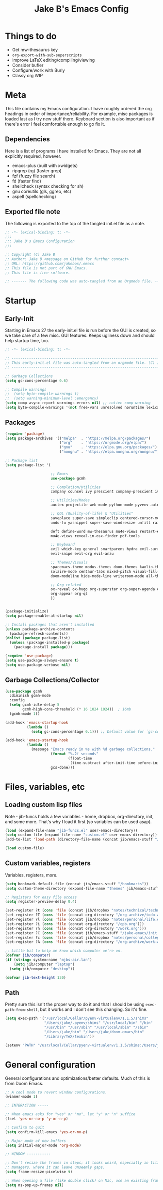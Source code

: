 #+TITLE: Jake B's Emacs Config
:PROPERTIES:
#+AUTHOR: Jake B
#+STARTUP: folded
#+PROPERTY: header-args:emacs-lisp :results silent
#+HTML_HEAD: <link rel="stylesheet" href="https://sandyuraz.com/styles/org.min.css">
#+SEQ_TODO: TODO(t) | DISABLED(d)
:END:


* Things to do
+ Get mw-thesaurus key
+ ~org-export-with-sub-superscripts~
+ Improve LaTeX editing/compiling/viewing
+ Consider bufler
+ Configure/work with Burly
+ Classy org WIP
  
* Meta
This file contains my Emacs configuration. I have roughly ordered the org headings in order of importance/reliability. For example, misc packages is loaded last as I try new stuff there. Keyboard section is also important as if there's error I feel comfortable enough to go fix it.

** Dependencies
Here is a list of programs I have installed for Emacs. They are not all explicitly required, however.

+ emacs-plus (built with xwidgets)
+ ripgrep (rg) (faster grep)
+ fzf (fuzzy file search)
+ fd (faster find)
+ shellcheck (syntax checking for sh)
+ gnu coreutils (gls, ggrep, etc)
+ aspell (spellchecking)

** Exported file note
The following is exported to the top of the tangled init.el file as a note.
#+BEGIN_SRC emacs-lisp :tangle yes
  ;; -*- lexical-binding: t; -*-
  ;;; 
  ;;; Jake B's Emacs Configuration
  ;;;

  ;; Copyright (C) Jake B
  ;; Author: Jake B <message on GitHub for further contact>
  ;; URL: https://github.com/jakebox/.emacs
  ;; This file is not part of GNU Emacs.
  ;; This file is free software.

  ;; ------- The following code was auto-tangled from an Orgmode file. ------- ;;

#+END_SRC

* Startup
** Early-Init
Starting in Emacs 27 the early-init.el file is run before the GUI is created, so we take care of a few misc. GUI features. Keeps ugliness down and should help startup time, too.
#+BEGIN_SRC emacs-lisp :tangle ./early-init.el
  ;; -*- lexical-binding: t; -*-

  ;; -------------------------------------------------------------------------------- ;;
  ;; This early-init.el file was auto-tangled from an orgmode file. (C) Jake B        ;;
  ;; -------------------------------------------------------------------------------- ;;

  ;; Garbage Collections
  (setq gc-cons-percentage 0.6)

  ;; Compile warnings
  ;;  (setq byte-compile-warnings t)
  ;;  (setq warning-minimum-level :emergency)
  (setq comp-async-report-warnings-errors nil) ;; native-comp warning
  (setq byte-compile-warnings '(not free-vars unresolved noruntime lexical make-local))

#+END_SRC
** Packages
#+BEGIN_SRC emacs-lisp :tangle yes
  (require 'package)
  (setq package-archives '(("melpa"  . "https://melpa.org/packages/")
                           ("org"    . "https://orgmode.org/elpa/")
                           ("gnu"    . "https://elpa.gnu.org/packages/")
                           ("nongnu" . "https://elpa.nongnu.org/nongnu/")))

  ;; Package list
  (setq package-list '(

                       ;; Emacs
                       use-package gcmh

                       ;; Completion/Utilities
                       company counsel ivy prescient company-prescient ivy-prescient

                       ;; Utilities/Modes
                       auctex projectile web-mode python-mode pyvenv auto-virtualenv

                       ;; QOL (Quality-of-life) & "Utilities"
                       saveplace super-save simpleclip centered-cursor-mode
                       undo-fu yasnippet super-save windresize unfill rainbow-mode popper

                       deft define-word mw-thesaurus mu4e-views restart-emacs unfill
                       mu4e-views reveal-in-osx-finder pdf-tools

                       ;; Keyboard
                       evil which-key general smartparens hydra evil-surround
                       evil-snipe evil-org evil-anzu

                       ;; Themes/Visuals
                       spacemacs-theme modus-themes doom-themes kaolin-themes dashboard
                       solaire-mode centaur-tabs mixed-pitch visual-fill-column diminish
                       doom-modeline hide-mode-line writeroom-mode all-the-icons all-the-icons-ivy-rich

                       ;; Org-related
                       ox-reveal ox-hugo org-superstar org-super-agenda org-gcal toc-org org-ql
                       org-appear org-ql
                       ))


  (package-initialize)
  (setq package-enable-at-startup nil)

  ;; Install packages that aren't installed
  (unless package-archive-contents
    (package-refresh-contents))
  (dolist (package package-list)
    (unless (package-installed-p package)
      (package-install package)))

  (require 'use-package)
  (setq use-package-always-ensure t)
  (setq use-package-verbose nil)

#+END_SRC
** Garbage Collections/Collector
#+BEGIN_SRC emacs-lisp :tangle yes
  (use-package gcmh
    :diminish gcmh-mode
    :config
    (setq gcmh-idle-delay 5
          gcmh-high-cons-threshold (* 16 1024 1024))  ; 16mb
    (gcmh-mode 1))

  (add-hook 'emacs-startup-hook
            (lambda ()
              (setq gc-cons-percentage 0.1))) ;; Default value for `gc-cons-percentage'

  (add-hook 'emacs-startup-hook
            (lambda ()
              (message "Emacs ready in %s with %d garbage collections."
                       (format "%.2f seconds"
                               (float-time
                                (time-subtract after-init-time before-init-time)))
                       gcs-done)))
          #+END_SRC

* Files, variables, etc
** Loading custom lisp files
Note - jib-funcs holds a few variables - home, dropbox, org-directory, init, and some more. That's why I load it first (so variables can be used asap).
#+BEGIN_SRC emacs-lisp :tangle yes
  (load (expand-file-name "jib-funcs.el" user-emacs-directory))
  (setq custom-file (expand-file-name "custom.el" user-emacs-directory))
  (add-to-list 'load-path (directory-file-name (concat jib/emacs-stuff "/lisp")))

  (load custom-file)
#+END_SRC
** Custom variables, registers
Variables, registers, more.
#+BEGIN_SRC emacs-lisp :tangle yes
  (setq bookmark-default-file (concat jib/emacs-stuff "/bookmarks"))
  (setq custom-theme-directory (expand-file-name "themes" jib/emacs-stuff))

  ;; Registers for easy file access
  (setq register-preview-delay 0.4)

  (set-register ?t (cons 'file (concat jib/dropbox "notes/technical/technical_notes.org")))
  (set-register ?T (cons 'file (concat org-directory "/org-archive/todo-archive.org_archive")))
  (set-register ?l (cons 'file (concat jib/dropbox "notes/personal/life.org")))
  (set-register ?i (cons 'file (concat org-directory "/cpb.org")))
  (set-register ?h (cons 'file (concat org-directory "/work.org")))
  (set-register ?C (cons 'file (concat jib/emacs-stuff "/jake-emacs/init.org")))
  (set-register ?c (cons 'file (concat jib/dropbox "notes/personal/college/college.org")))
  (set-register ?A (cons 'file (concat org-directory "/org-archive/work-archive.org_archive")))

  ;; Little bit to help me know which computer we're on.
  (defvar jib/computer)
  (if (string= system-name "mjbs-air.lan")
      (setq jib/computer "laptop")
    (setq jib/computer "desktop"))

  (defvar jib-text-height 130)
#+END_SRC
** Path
Pretty sure this isn't the proper way to do it and that I should be using ~exec-path-from-shell~, but it works and I don't see this changing. So it's fine.
#+BEGIN_SRC emacs-lisp :tangle yes
  (setq exec-path '("/usr/local/Cellar/pyenv-virtualenv/1.1.5/shims"
                    "/Users/jake/.pyenv/shims" "/usr/local/bin" "/bin"
                    "/usr/bin" "/usr/sbin" "/usr/local/sbin" "/sbin"
                    "/Users/jake/bin" "/Users/jake/doom-emacs/bin"
                    "/Library/TeX/texbin"))

  (setenv "PATH" "/usr/local/Cellar/pyenv-virtualenv/1.1.5/shims:/Users/jake/.pyenv/shims:/usr/local/bin:/bin:/usr/bin:/usr/sbin:/usr/local/sbin:/sbin:/Users/jake/bin:/Users/jake/doom-emacs/bin:/Library/TeX/texbin")
#+END_SRC

* General configuration
General configurations and optimizations/better defaults. Much of this is from Doom Emacs.
#+BEGIN_SRC emacs-lisp :tangle yes
  ;; A cool mode to revert window configurations.
  (winner-mode 1)

  ;; INTERACTION -----

  ;; When emacs asks for "yes" or "no", let "y" or "n" suffice
  (fset 'yes-or-no-p 'y-or-n-p)

  ;; Confirm to quit
  (setq confirm-kill-emacs 'yes-or-no-p)

  ;; Major mode of new buffers
  (setq initial-major-mode 'org-mode)

  ;; WINDOW -----------

  ;; Don't resize the frames in steps; it looks weird, especially in tiling window
  ;; managers, where it can leave unseemly gaps.
  (setq frame-resize-pixelwise t)

  ;; When opening a file (like double click) on Mac, use an existing frame
  (setq ns-pop-up-frames nil)

  ;; But do not resize windows pixelwise, this can cause crashes in some cases
  ;; where we resize windows too quickly.
  (setq window-resize-pixelwise nil)

  ;; LINES -----------
  (setq-default truncate-lines t)

  (setq-default tab-width 4)

  (setq-default fill-column 80)

  (use-package paren
    ;; highlight matching delimiters
    :ensure nil
    :config
    (setq show-paren-delay 0.1
          show-paren-highlight-openparen t
          show-paren-when-point-inside-paren t
          show-paren-when-point-in-periphery t)
    (show-paren-mode 1))


  (setq sentence-end-double-space nil) ;; Sentences end with one space

  ;; SCROLLING ---------
  ;; (setq mouse-wheel-scroll-amount '(1 ((shift) . 5) ((control) . nil)))
  (setq scroll-conservatively 101)


  (setq
   ;; If the frame contains multiple windows, scroll the one under the cursor
   ;; instead of the one that currently has keyboard focus.
   mouse-wheel-follow-mouse 't
   ;; Completely disable mouse wheel acceleration to avoid speeding away.
   mouse-wheel-progressive-speed nil
   ;; The most important setting of all! Make each scroll-event move 2 lines at
   ;; a time (instead of 5 at default). Simply hold down shift to move twice as
   ;; fast, or hold down control to move 3x as fast. Perfect for trackpads.
   mouse-wheel-scroll-amount '(2 ((shift) . 4) ((control) . 6)))

  ;; sane trackpad/mouse scroll settings (doom)
  (setq mac-redisplay-dont-reset-vscroll t
        mac-mouse-wheel-smooth-scroll nil)

  (setq visible-bell t)

  (setq line-move-visual t) ;; C-p, C-n, etc uses visual lines

  ;; Blank scratch buffer
  (setq initial-scratch-message "")

  ;; Uses system trash rather than deleting forever
  (setq trash-directory (concat jib/home ".Trash"))
  (setq delete-by-moving-to-trash t)

  ;; Try really hard to keep the cursor from getting stuck in the read-only prompt
  ;; portion of the minibuffer.
  (setq minibuffer-prompt-properties '(read-only t intangible t cursor-intangible t face minibuffer-prompt))
  (add-hook 'minibuffer-setup-hook #'cursor-intangible-mode)

  ;; Explicitly define a width to reduce the cost of on-the-fly computation
  (setq-default display-line-numbers-width 3)

  ;; When opening a symlink that links to a file in a git repo, edit the file in the
  ;; git repo so we can use the Emacs vc features (like Diff) in the future
  (setq vc-follow-symlinks t)

  ;; BACKUPS/LOCKFILES --------
  ;; Don't generate backups or lockfiles.
  (setq create-lockfiles nil
        make-backup-files nil
        ;; But in case the user does enable it, some sensible defaults:
        version-control t     ; number each backup file
        backup-by-copying t   ; instead of renaming current file (clobbers links)
        delete-old-versions t ; clean up after itself
        kept-old-versions 5
        kept-new-versions 5
        backup-directory-alist (list (cons "." (concat user-emacs-directory "backup/"))))

  (use-package recentf
    :ensure nil
    :config
    (setq   recentf-auto-cleanup 'never
            recentf-max-menu-items 0
            recentf-max-saved-items 200))

  (require 'uniquify)
  (setq uniquify-buffer-name-style 'forward)

  ;; ENCODING -------------
  (when (fboundp 'set-charset-priority)
    (set-charset-priority 'unicode))       ; pretty
  (prefer-coding-system 'utf-8)            ; pretty
  (setq locale-coding-system 'utf-8)       ; please

  (setq default-input-method "spanish-postfix") ;; When I need to type in Spanish (switch with C-\)

  (setq browse-url-firefox-program "/Applications/Firefox.app/Contents/MacOS/firefox")
  (setq browse-url-chrome-program "/Applications/Google Chrome.app/Contents/MacOS/Google Chrome")

  (setq blink-cursor-interval 0.6)

  ;; Show current key-sequence in minibuffer ala 'set showcmd' in vim. Any
  ;; (setq echo-keystrokes 0.8)


  ;; MISC OPTIMIZATIONS ----
  ;; Emacs "updates" its ui more often than it needs to, so we slow it down
  ;; slightly from 0.5s:
             ;;; optimizations (froom Doom's core.el). See that file for descriptions.
  (setq idle-update-delay 1.0)

  ;; Disabling bidi (bidirectional editing stuff)
  ;; Disables bi-directional editing (like if I wrote in both Hebrew and English)
  (setq-default bidi-display-reordering 'left-to-right 
                bidi-paragraph-direction 'left-to-right)
  (setq bidi-inhibit-bpa t)  ; emacs 27 only - disables bidirectional parenthesis

  (setq-default cursor-in-non-selected-windows nil)
  (setq highlight-nonselected-windows nil)
  (setq fast-but-imprecise-scrolling t)
  (setq inhibit-compacting-font-caches t)

  (setq save-interprogram-paste-before-kill t
        apropos-do-all t
        mouse-yank-at-point t)
#+END_SRC

* Keyboard
** Mac Configuration/Compatibility
Use `command` as `meta` in macOS. Disable option (aka alt). Keep control ctrl. Right command turns into super (s-), and right control becomes hyper (H-). Finally, make escape quit on the first press (rather than 3, as I think it would be otherwise).
#+BEGIN_SRC emacs-lisp :tangle yes
  (setq mac-command-modifier 'meta
        mac-option-modifier nil
        mac-control-modifier 'control
        mac-right-command-modifier 'super
        mac-right-control-modifier 'hyper)

  (global-set-key (kbd "<escape>") 'keyboard-escape-quit)
#+END_SRC

** Which-key
#+BEGIN_SRC emacs-lisp :tangle yes
  (use-package which-key
    :diminish which-key-mode
    :init
    (which-key-mode)
    (which-key-setup-minibuffer)
    :config
    (setq which-key-idle-delay 0.3))
  #+END_SRC
  
** Evil
#+BEGIN_SRC emacs-lisp :tangle yes
  (use-package evil
    :init
    (setq evil-want-keybinding t)
    (setq evil-want-fine-undo t)
    (setq evil-want-keybinding nil)
    :config

    (evil-set-initial-state 'dashboard-mode 'motion)
    (evil-set-initial-state 'debugger-mode 'motion)
    (evil-set-initial-state 'pdf-view-mode 'motion)

    ;; ----- Keybindings
    (define-key evil-motion-state-map "/" 'swiper)
    (define-key evil-window-map "\C-w" 'evil-delete-buffer) ;; Maps C-w C-w to delete-buffer (The first C-w puts you into evil-window-map)
    (define-key evil-motion-state-map "\C-b" 'evil-scroll-up) ;; Makes C-b how C-u is

    ;; ----- Setting cursor colors
    (setq evil-emacs-state-cursor    '("#649bce" box))
    (setq evil-normal-state-cursor   '("#ebcb8b" box))
    (setq evil-operator-state-cursor '("#ebcb8b" hollow))
    (setq evil-visual-state-cursor   '("#677691" box))
    (setq evil-insert-state-cursor   '("#eb998b" (bar . 2)))
    (setq evil-replace-state-cursor  '("#eb998b" hbar))
    (setq evil-motion-state-cursor   '("#ad8beb" box))

    (evil-mode 1))

  (use-package evil-collection
    :after evil
    :ensure t
    :config
    (evil-collection-init))

  (use-package evil-surround
    :defer 2
    :config
    (global-evil-surround-mode 1))
#+END_SRC

*** evil-snipe
#+BEGIN_SRC emacs-lisp :tangle yes
  (use-package evil-snipe
    :diminish evil-snipe-mode
    :diminish evil-snipe-local-mode
    :after evil
    :config
    (evil-snipe-mode +1))
  #+END_SRC

** General.el (main keybindings set here)
[[https://github.com/noctuid/general.el][General.el]]

#+BEGIN_SRC emacs-lisp :tangle yes
  (use-package general
    :config
#+END_SRC
General.el setup continues into following blocks.

Usage of general-define-key is explained  [[https://github.com/noctuid/general.el#override-keymaps-and-buffer-local-keybindings][here]]. Boils down to -- use
it along with :keymaps 'override when you need to override other stuff
(?)
*** SPC Leader Key
**** Preamble
#+BEGIN_SRC emacs-lisp :tangle yes
  (general-define-key
   :states '(normal motion visual)
   :keymaps 'override
   :prefix "SPC"

   ;; Top level functions
   "/" '(counsel-rg :which-key "ripgrep")
   ";" '(spacemacs/deft :which-key "deft")
   ":" '(projectile-find-file :which-key "p-find file")
   "." '(counsel-find-file :which-key "find file")
   "," '(counsel-recentf :which-key "recent files")
   "TAB" '(switch-to-prev-buffer :which-key "previous buffer")
   "SPC" '(counsel-M-x :which-key "M-x")
   "q" '(save-buffers-kill-terminal :which-key "quit emacs")
   "r" '(jump-to-register :which-key "registers")
#+END_SRC
**** Application
#+BEGIN_SRC emacs-lisp :tangle yes
  ;; "Applications"
  "a" '(nil :which-key "applications")
  "ao" '(org-agenda :which-key "org-agenda")
  "am" '(mu4e :which-key "mu4e")
  "aC" '(calc :which-key "calc")
  "ac" '(org-capture :which-key "org-capture")

  "ab" '(nil :which-key "browse url")
  "abf" '(browse-url-firefox :which-key "firefox")
  "abc" '(browse-url-chrome :which-key "chrome")
  "abx" '(xwidget-webkit-browse-url :which-key "xwidget")
#+END_SRC
**** Buffers
#+BEGIN_SRC emacs-lisp :tangle yes
  ;; Buffers
  "b" '(nil :which-key "buffer")
  "bb" '(counsel-switch-buffer :which-key "switch buffers")
  "bd" '(evil-delete-buffer :which-key "delete buffer")
  "bs" '(jib/switch-to-scratch-buffer :which-key "scratch buffer")
  "bm" '(jib/kill-other-buffers :which-key "kill other buffers")
  "bi" '(clone-indirect-buffer  :which-key "indirect buffer")
  "br" '(revert-buffer :which-key "revert buffer")
#+END_SRC
**** Files
#+BEGIN_SRC emacs-lisp :tangle yes
  ;; Files
  "f" '(nil :which-key "files")
  "fb" '(counsel-bookmark :which-key "bookmarks")
  "ff" '(counsel-find-file :which-key "find file")
  "fn" '(spacemacs/new-empty-buffer :which-key "new file")
  "fr" '(counsel-recentf :which-key "recent files")
  "fR" '(rename-file :which-key "rename file")
  "fs" '(save-buffer :which-key "save buffer")
  "fS" '(evil-write-all :which-key "save all buffers")
  "fo" '(reveal-in-osx-finder :which-key "reveal in finder")
  "fO" '(jib/open-buffer-file-mac :which-key "open buffer file")

#+END_SRC
**** "Jake"
#+BEGIN_SRC emacs-lisp :tangle yes
  ;; Jake
  "j" '(nil :which-key "jake")
  "jb" '((lambda() (interactive)(find-file (concat jib/dropbox "org/work.org"))) :which-key "work.org")
  "jc" '((lambda() (interactive)(find-file (concat jib/dropbox "org/cpb.org"))) :which-key "cpb.org")

  "jr" '(restart-emacs :which-key "restart emacs")

  "jh" '(nil :which-key "hydras")
  "jht" '(hydra-centaur-tabs/body :which-key "centaur tabs")
  "jht" '(hydra-theme-switcher/body :which-key "themes")

  "jm" '(nil :which-key "macros/custom commands")
  "jml" '(jib/listify :which-key "Listify")
  "jmL" '(jib|SubListify :which-key "SubListify")
  "jmo" '(jib/org-tmp-html-export :which-key "org temp export")

  "jk" '(nil :which-key "agenda/ql")
  "jkq" '((lambda () (interactive) (org-ql-view "Jake QL Todo")) :which-key "jake ql")
#+END_SRC
**** Help/Emacs
#+BEGIN_SRC emacs-lisp :tangle yes
  ;; Help/emacs
  "h" '(nil :which-key "help/emacs")

  "hv" '(counsel-describe-variable :which-key "des. variable")
  "hb" '(counsel-descbinds :which-key "des. bindings")
  "hM" '(describe-mode :which-key "des. mode")
  "hf" '(counsel-describe-function :which-key "des. func")
  "hF" '(counsel-describe-face :which-key "des. face")
  "hk" '(describe-key :which-key "des. key")

  "hed" '(jib/edit-init :which-key "edit dotfile")

  "hm" '(nil :which-key "switch mode")
  "hme" '(emacs-lisp-mode :which-key "elisp mode")
  "hmo" '(org-mode :which-key "org mode")
  "hmt" '(text-mode :which-key "text mode")
#+END_SRC
**** Text
#+BEGIN_SRC emacs-lisp :tangle yes
  ;; Help/emacs
  "x" '(nil :which-key "text")
  "xC" '(jib/copy-whole-buffer-to-clipboard :which-key "copy whole buffer to clipboard")
  "xr" '(anzu-query-replace :which-key "find and replace")
  "xs" '(yas-insert-snippet :which-key "insert yasnippet")
#+END_SRC
**** Toggles/Visuals
#+BEGIN_SRC emacs-lisp :tangle yes
  ;; Toggles
  "t" '(nil :which-key "toggles")
  "tT" '(toggle-truncate-lines :which-key "truncate lines")
  "tv" '(visual-line-mode :which-key "visual line mode")
  "tn" '(display-line-numbers-mode :which-key "display line numbers")
  "ta" '(mixed-pitch-mode :which-key "variable pitch mode")
  "tc" '(visual-fill-column-mode :which-key "visual fill column mode")
  "tt" '(counsel-load-theme :which-key "load theme")
  "tw" '(writeroom-mode :which-key "writeroom-mode")
  "tR" '(read-only-mode :which-key "read only mode")
  "tI" '(toggle-input-method :which-key "toggle input method")
  "tr" '(display-fill-column-indicator-mode :which-key "fill column indicator")
  "tm" '(hide-mode-line-mode :which-key "hide modeline mode")
#+END_SRC
**** Windows
#+BEGIN_SRC emacs-lisp :tangle yes
  ;; Windows
  "w" '(nil :which-key "window")
  "wm" '(jib/toggle-maximize-buffer :which-key "maximize buffer")
  "wN" '(make-frame :which-key "make frame")
  "wd" '(evil-window-delete :which-key "delete window")
  "w-" '(jib/split-window-vertically-and-switch :which-key "split below")
  "w/" '(jib/split-window-horizontally-and-switch :which-key "split right")
  "wr" '(windresize :which-key "resize window")
  "wl" '(evil-window-right :which-key "evil-window-right")
  "wh" '(evil-window-left :which-key "evil-window-left")
  "wj" '(evil-window-down :which-key "evil-window-down")
  "wk" '(evil-window-up :which-key "evil-window-up")
  "wz" '(text-scale-adjust :which-key "text zoom")
  )
#+END_SRC
*** Mode-specific bindings (comma leader bindings)
**** Emacs-Lisp Mode ~,~ Bindings
Sets up my comma leader key for elisp mode. Has functions like
evaluating areas and checking parenthesis.
#+BEGIN_SRC emacs-lisp :tangle yes
  (general-def
    :prefix ","
    :states 'motion
    :keymaps 'emacs-lisp-mode-map
    "" nil
    "e" '(nil :which-key "eval")
    "es" '(eval-last-sexp :which-key "eval-sexp")
    "er" '(eval-region :which-key "eval-region")
    "eb" '(eval-buffer :which-key "eval-buffer")

    "c" '(check-parens :which-key "check parens")
    "I" '(indent-region :which-key "indent-region")
    )
#+END_SRC
**** Org Mode Bindings
Functions that can be run in normal mode in Org Mode.
#+BEGIN_SRC emacs-lisp :tangle yes
  (general-def
    :states 'normal
    :keymaps 'org-mode-map
    "t" 'org-todo
    "<return>" 'org-open-at-point-global
    "K" 'org-shiftup
    "J" 'org-shiftdown
    )

  (general-def
    :states '(normal insert)
    :keymaps 'org-mode-map
    "C-c h" 'org-html-export-to-html
    "M-[" 'org-metaleft
    "M-]" 'org-metaright
    )

  ;; Org-src - when editing an org source block
  (general-def
    :prefix ","
    :states 'normal
    :keymaps 'org-src-mode-map
    "b" '(nil :which-key "org src")
    "bc" 'org-edit-src-abort
    "bb" 'org-edit-src-exit
    )
#+END_SRC
***** Org Mode ~,~ Bindings
Org mode comma leader key setup. My most-used functions live here with
just a single keypress (after the ~,~).
#+BEGIN_SRC emacs-lisp :tangle yes
  (general-define-key
   :prefix ","
   :states 'motion
   :keymaps '(org-mode-map org-agenda-mode-map) ;; Available in org mode, org agenda
   "" nil
   "A" '(org-archive-subtree-default :which-key "org-archive")
   "a" '(org-agenda :which-key "org agenda")
   "6" '(org-sort :which-key "sort")
   "c" '(org-capture :which-key "org-capture")
   "s" '(org-schedule :which-key "schedule")
   "d" '(org-deadline :which-key "deadline")
   "g" '(counsel-org-goto :which-key "goto heading")
   "t" '(counsel-org-tag :which-key "set tags")
   "p" '(org-set-property :which-key "set property")
   "e" '(org-export-dispatch :which-key "export org")
   "B" '(org-toggle-narrow-to-subtree :which-key "toggle narrow to subtree")
   "H" '(org-html-convert-region-to-html :which-key "convert region to html")

   ;; org-babel
   "b" '(nil :which-key "babel")
   "bt" '(org-babel-tangle :which-key "org-babel-tangle")
   "bb" '(org-edit-special :which-key "org-edit-special")
   "bc" '(org-edit-src-abort :which-key "org-edit-src-abort")

   "x" '(nil :which-key "text")
   "xb" (spacemacs|org-emphasize jib/org-bold ?*)
   "xb" (spacemacs|org-emphasize jib/org-bold ?*)
   "xc" (spacemacs|org-emphasize jib/org-code ?~)
   "xi" (spacemacs|org-emphasize jib/org-italic ?/)
   "xs" (spacemacs|org-emphasize jib/org-strike-through ?+)
   "xu" (spacemacs|org-emphasize jib/org-underline ?_)
   "xv" (spacemacs|org-emphasize jib/org-verbose ?~) ;; I realized that ~~ is the same and better than == (Github won't do ==)

   ;; insert
   "i" '(nil :which-key "insert")

   "it" '(nil :which-key "tables")
   "itt" '(org-table-create :which-key "create table")
   "itl" '(org-table-insert-hline :which-key "table hline")

   "il" '(org-insert-link :which-key "link")

   ;; clocking
   "c" '(nil :which-key "clocking")
   "ci" '(org-clock-in :which-key "clock in")
   "co" '(org-clock-out :which-key "clock out")
   "cj" '(org-clock-goto :which-key "jump to clock")
   )

#+END_SRC
*** Other Keybindings
Below are general keybindings for the various Evil modes.
#+BEGIN_SRC emacs-lisp :tangle yes
   ;; All-mode keymaps
   (general-def
  :keymaps 'override

     ;; Emacs --------
     "M-x" 'counsel-M-x
     "ß" 'evil-window-next ;; option-s
     "Í" 'other-frame ;; option-shift-s
     "C-S-B" 'counsel-switch-buffer

     ;; Remapping normal help features to use Counsel version
     "C-h v" 'counsel-describe-variable
     "C-h o" 'counsel-describe-symbol
     "C-h f" 'counsel-describe-function
     "C-h F" 'counsel-describe-face


     ;; Editing ------
     "M-v" 'simpleclip-paste
     "M-V" 'evil-paste-after ;; shift-paste uses the internal clipboard
     "M-c" 'simpleclip-copy
     "M-u" 'capitalize-dwim ;; Default is upcase-dwim
     "M-U" 'upcase-dwim ;; M-S-u (switch upcase and capitalize)
     "C-c u" 'jib/split-and-close-sentence

     ;; Utility ------
     "C-c c" 'org-capture
     "C-c a" 'org-agenda
     "C-s" 'counsel-grep-or-swiper ;; Large files will use grep (faster)
     "C-<tab>" 'centaur-tabs-forward-tab
     "<C-S-tab>" 'centaur-tabs-backward-tab ;; Not sure why it all needs to be in <> but that's the only way this works
     "s-\"" 'ispell-word ;; that's super-shift-'
     "M-+" 'jib/calc-speaking-time


     ;; super-number functions
     "s-1" 'mw-thesaurus-lookup-dwim
     "s-2" 'ispell-buffer
     "s-3" 'revert-buffer
     )

   ;; Non-insert mode keymaps
   (general-def
     :states '(normal visual motion)
     "gc" 'comment-dwim
     "j" 'evil-next-visual-line ;; I prefer visual line navigation
     "k" 'evil-previous-visual-line ;; ""
     "|" '(lambda () (interactive) (org-agenda nil "n")) ;; Opens my n custom org-super-agenda view
     "C-|" '(lambda () (interactive) (org-agenda nil "m")) ;; Opens my m custom org-super-agenda view
     )

   ;; Insert keymaps
   ;; Many of these are emulating standard Emacs bindings in Evil insert mode, such as C-a, or C-e.
   (general-def
     :states '(insert)
     "C-a" 'evil-beginning-of-visual-line
     "C-e" 'evil-end-of-visual-line
     "C-S-a" 'evil-beginning-of-line
     "C-S-e" 'evil-end-of-line
     "C-n" 'evil-next-visual-line
     "C-p" 'evil-previous-visual-line
     )
#+END_SRC

**** Bindings for Applications/Utilities
And here are more application/more specific keybindings, like stuff only in Ivy buffers, or only in Deft, etce
#+BEGIN_SRC emacs-lisp :tangle yes
  ;; Xwidget ------
  (general-define-key :states 'normal :keymaps 'xwidget-webkit-mode-map 
                      "j" 'xwidget-webkit-scroll-up-line
                      "k" 'xwidget-webkit-scroll-down-line
                      "gg" 'xwidget-webkit-scroll-top
                      "G" 'xwidget-webkit-scroll-bottom)

  ;; 'q' kills help buffers rather than just closing the window
  (general-define-key :keymaps '(help-mode-map calendar-mode-map) "q" 'kill-this-buffer)

  ) ;; end general.el use-package
#+END_SRC

** Hydra
Allows those cool 'transient' states -- press a key as many times as
you want to run a function without doing anything else.
#+BEGIN_SRC emacs-lisp :tangle yes
  (use-package hydra
    :defer t
    :config
    )

  (defhydra hydra-centaur-tabs (:timeout 4)
    "centaur tabs config"
    ("p" centaur-tabs-group-by-projectile-project "projectile")
    ("b" centaur-tabs-group-buffer-groups "buffer"))

  ;; This Hydra lets me swich between variable pitch fonts. It turns off mixed-pitch 
  ;; WIP
  (defhydra hydra-variable-fonts (:pre (mixed-pitch-mode 0)
                                       :post (mixed-pitch-mode 1))
    ("t" (set-face-attribute 'variable-pitch nil :family "Times New Roman" :height 160) "times new roman")
    ("g" (set-face-attribute 'variable-pitch nil :font "EB Garamond-17") "garamond")
    ("j" (set-face-attribute 'variable-pitch nil :font "Junicode-17") "junicode")
    )

  (defun jib/load-theme (theme)
    "Enhance `load-theme' by first disabling enabled themes."
    (mapc #'disable-theme custom-enabled-themes)
    (load-theme theme t))

  (defhydra hydra-theme-switcher (:color red)
    "Switch theme:"
    ("1" (jib/load-theme 'doom-one) "doom-one")
    ("2" (jib/load-theme 'doom-one-light) "doom-one-light")
    ("3" (jib/load-theme 'jake-doom-plain) "jake-doom-plain")
    ("q" (jib/load-theme 'jake-doom-plain-dark) "jake-doom-plain-dark")
    ("w" (jib/load-theme 'doom-old-hope) "doom-old-hope")
    ("e" (jib/load-theme 'doom-molokai) "doom-molokai")
    ("r" (jib/load-theme 'doom-peacock) "doom-peacock")
    ("a" (jib/load-theme 'nano) "nano")
    ("s" (jib/load-theme 'doom-snazzy) "doom-snazzy")
    ("d" (jib/load-theme 'modus-vivendi) "modus-vivendi")
    ("f" (jib/load-theme 'modus-operandi) "modus-operandi")
    ("z" (jib/load-theme 'doom-miramare) "doom-miramare")
    ("x" (jib/load-theme 'doom-flatwhite) "doom-flatwhite")
    ("c" (jib/load-theme 'kaolin-galaxy) "kaolin-galaxy")
    )
#+END_SRC

* Interaction, Editing, Files
** Completion - Ivy, Counsel, Prescient, Company
*** Company
Company provides autosuggestion/completion in buffers (writing code, pathing to files, etc). 
#+BEGIN_SRC emacs-lisp :tangle yes
  (use-package company
    :diminish company-mode
    :general
    (general-define-key :keymaps 'company-active-map
                        "C-j" 'company-select-next
                        "C-k" 'company-select-previous)
    :init
    ;; These configurations come from Doom Emacs:
    (add-hook 'after-init-hook 'global-company-mode)
    (setq company-minimum-prefix-length 2
          company-tooltip-limit 14
          company-tooltip-align-annotations t
          company-require-match 'never
          company-global-modes '(not erc-mode message-mode help-mode gud-mode)
          company-frontends
          '(company-pseudo-tooltip-frontend  ; always show candidates in overlay tooltip
            company-echo-metadata-frontend)  ; show selected candidate docs in echo area
          company-backends '(company-capf company-files company-keywords)
          company-auto-complete nil
          company-auto-complete-chars nil
          company-dabbrev-other-buffers nil
          company-dabbrev-ignore-case nil
          company-dabbrev-downcase nil)

    :config
    (setq company-idle-delay 0.35)
    :custom-face
    (company-tooltip ((t (:family "Roboto Mono")))))


  ;; (use-package company-box
  ;;   :hook (company-mode . company-box-mode)
  ;;   :init
  ;;   (setq company-box-icons-alist 'company-box-icons-all-the-icons)
  ;;   (setq company-box-icons-elisp
  ;;    '((fa_tag :face font-lock-function-name-face) ;; Function
  ;;      (fa_cog :face font-lock-variable-name-face) ;; Variable
  ;;      (fa_cube :face font-lock-constant-face) ;; Feature
  ;;      (md_color_lens :face font-lock-doc-face))) ;; Face
  ;;   :config
  ;;   (require 'all-the-icons)
  ;;   (setf (alist-get 'min-height company-box-frame-parameters) 6)
  ;;   (setq company-box-icons-alist 'company-box-icons-all-the-icons)
  ;;   )
#+END_SRC
*** Ivy
#+BEGIN_SRC emacs-lisp :tangle yes
  (use-package ivy
    :diminish ivy-mode
    :config
    (setq ivy-extra-directories nil) ;; Hides . and .. directories
    (setq ivy-initial-inputs-alist nil) ;; Removes the ^ in ivy searches
    (setq ivy-height 13)
    (setq ivy-fixed-height-minibuffer t)
    (ivy-mode 1)

    ;; Shows a preview of the face in counsel-describe-face
    (add-to-list 'ivy-format-functions-alist '(counsel-describe-face . counsel--faces-format-function))

    :general
    (general-define-key
     ;; Also put in ivy-switch-buffer-map b/c otherwise switch buffer map overrides and C-k kills buffers
     :keymaps '(ivy-minibuffer-map ivy-switch-buffer-map)
     ;; C-j and C-k to move up/down in Ivy
     "C-k" 'ivy-previous-line
     "C-j" 'ivy-next-line))

  ;; Nice icons in Ivy. Replaces all-the-icons-ivy.
  (use-package all-the-icons-ivy-rich
    :after ivy-rich
    :init (all-the-icons-ivy-rich-mode 1)
    :config
    (setq all-the-icons-ivy-rich-icon-size 1.0))

  (use-package ivy-rich
    :after ivy
    :config
    (setq ivy-rich-path-style 'abbrev)
    (ivy-rich-mode 1))
#+END_SRC
*** Counsel
#+BEGIN_SRC emacs-lisp :tangle yes
  (use-package counsel
    :config
    (setq default-directory jib/home)
    (setq counsel-switch-buffer-preview-virtual-buffers nil) ;; Removes recentfiles/bookmarks from counsel-switch-buffer
    (setq counsel-find-file-ignore-regexp
          (concat
           ;; Hides file names beginning with .
           "\\(?:\\`[#.]\\)"))

    ;; Sorts counsel-recentf in order of time last accessed
    (add-to-list 'ivy-sort-functions-alist
                 '(counsel-recentf . file-newer-than-file-p))

    (add-to-list 'recentf-exclude
                 (expand-file-name "projectile-bookmarks.eld" user-emacs-directory))

    (setq-default counsel--fzf-dir jib/home))
#+END_SRC
*** Prescient
#+BEGIN_SRC emacs-lisp :tangle yes
  (use-package prescient
    :config
    (setq-default history-length 1000)
    (setq-default prescient-history-length 1000) ;; More prescient history
    (prescient-persist-mode +1))

  (use-package ivy-prescient
    :after ivy
    :config
    ;; Use `prescient' for Ivy menus.
    (ivy-prescient-mode +1))

  (use-package company-prescient
    :defer 2
    :after company
    :config
    (company-prescient-mode +1))
#+END_SRC
** Smartparens
Most of this configuration is from Doom Emacs' [[https://github.com/hlissner/doom-emacs/blob/develop/core/core-editor.el][core-editor.el]]. For some reason smartparens is sort of confusing to configure (at least to me!)
#+BEGIN_SRC emacs-lisp :tangle yes
  (use-package smartparens
    :diminish smartparens-mode
    :defer 1
    :config
    ;; Load default smartparens rules for various languages
    (require 'smartparens-config)
    (setq sp-max-prefix-length 25)
    (setq sp-max-pair-length 4)
    (setq sp-highlight-pair-overlay nil
          sp-highlight-wrap-overlay nil
          sp-highlight-wrap-tag-overlay nil)

    (with-eval-after-load 'evil
      (setq sp-show-pair-from-inside t)
      (setq sp-cancel-autoskip-on-backward-movement nil)
      (setq sp-pair-overlay-keymap (make-sparse-keymap)))

    (let ((unless-list '(sp-point-before-word-p
                         sp-point-after-word-p
                         sp-point-before-same-p)))
      (sp-pair "'"  nil :unless unless-list)
      (sp-pair "\"" nil :unless unless-list))

    ;; In lisps ( should open a new form if before another parenthesis
    (sp-local-pair sp-lisp-modes "(" ")" :unless '(:rem sp-point-before-same-p))

    ;; Don't do square-bracket space-expansion where it doesn't make sense to
    (sp-local-pair '(emacs-lisp-mode org-mode markdown-mode gfm-mode)
                   "[" nil :post-handlers '(:rem ("| " "SPC")))


    (dolist (brace '("(" "{" "["))
      (sp-pair brace nil
               :post-handlers '(("||\n[i]" "RET") ("| " "SPC"))
               ;; Don't autopair opening braces if before a word character or
               ;; other opening brace. The rationale: it interferes with manual
               ;; balancing of braces, and is odd form to have s-exps with no
               ;; whitespace in between, e.g. ()()(). Insert whitespace if
               ;; genuinely want to start a new form in the middle of a word.
               :unless '(sp-point-before-word-p sp-point-before-same-p)))
    (smartparens-global-mode t))


#+END_SRC
** Spellcheck
Enable Flyspell (spellchecking) in these modes. Requires ~aspell~ to be installed.
#+BEGIN_SRC emacs-lisp :tangle yes
  (use-package flyspell
    :defer t
    :config
    (add-to-list 'ispell-skip-region-alist '("~" "~"))
    (add-to-list 'ispell-skip-region-alist '("=" "="))
    (add-to-list 'ispell-skip-region-alist '("^#\\+BEGIN_SRC" . "^#\\+END_SRC"))
    (add-to-list 'ispell-skip-region-alist '("^#\\+BEGIN_EXPORT" . "^#\\+END_EXPORT"))
    (add-to-list 'ispell-skip-region-alist '("^#\\+BEGIN_EXPORT" . "^#\\+END_EXPORT"))
    (add-to-list 'ispell-skip-region-alist '(":\\(PROPERTIES\\|LOGBOOK\\):" . ":END:"))

    (dolist (mode '(org-mode-hook
                    mu4e-compose-mode-hook))
      (add-hook mode (lambda () (flyspell-mode 1))))
    :general ;; Switches correct word from middle click to right click
    (general-define-key :keymaps 'flyspell-mouse-map
                        "<mouse-3>" #'flyspell-correct-word
                        "<mouse-2>" nil)
    )
#+END_SRC
** Evil-Anzu (search and replace)
#+BEGIN_SRC emacs-lisp :tangle yes
  (use-package evil-anzu :defer t)
#+END_SRC
** Clipboard (simpleclip)
#+BEGIN_SRC emacs-lisp :tangle yes
  (use-package simpleclip
    :config
    (simpleclip-mode 1))
  ;; Allows pasting in minibuffer with M-v
  (add-hook 'minibuffer-setup-hook 'jib/paste-in-minibuffer)


  (defun jib/copy-whole-buffer-to-clipboard ()
    "Copy entire buffer to clipboard"
    (interactive)
    (mark-whole-buffer)
    (simpleclip-copy (point-min) (point-max))
    (deactivate-mark))
#+END_SRC
** Undo/Redo (undofu)
More obvious/easy to use undo and redo.
#+BEGIN_SRC emacs-lisp :tangle yes
  (use-package undo-fu
    :config
    (define-key evil-normal-state-map "u" 'undo-fu-only-undo)
    (define-key evil-normal-state-map "U" 'undo-fu-only-redo))
#+END_SRC
** Super-save
#+BEGIN_SRC emacs-lisp :tangle yes
  (use-package super-save
    :diminish super-save-mode
    :defer 2
    :config
    (setq super-save-auto-save-when-idle t)
    (setq super-save-idle-duration 5) ;; after 5 seconds of not typing autosave
    (setq super-save-triggers ;; Functions after which buffers are saved (switching window, for example)
          '(evil-window-next evil-window-prev balance-windows other-window))
    (super-save-mode +1))

  ;; After super-save autosaves, wait __ seconds and then clear the buffer. I don't like
  ;; the save message just sitting in the echo area.
  (defun jib-clear-echo-area-timer ()
    (run-at-time "2 sec" nil (lambda () (message " "))))

  (advice-add 'super-save-command :after 'jib-clear-echo-area-timer)
#+END_SRC
** Saveplace
#+BEGIN_SRC emacs-lisp :tangle yes
  (use-package saveplace
    :init (setq save-place-limit 100)
    :config (save-place-mode))
#+END_SRC
** Yasnippet
#+BEGIN_SRC emacs-lisp :tangle yes
  (use-package yasnippet
    :diminish yas-minor-mode
    :defer 5
    :config
    (setq yas-snippet-dirs '("~/Dropbox/Mackup/emacs-stuff/snippets"))
    (yas-global-mode 1)) ;; or M-x yas-reload-all if you've started YASnippet already.


  ;; Silences the warning when running a snippet with backticks (runs a command in the snippet)
  ;; I use backtick commands to get the date for org snippets
  (require 'warnings)
  (add-to-list 'warning-suppress-types '(yasnippet backquote-change)) 
#+END_SRC

* Visuals
** Fonts
*** Font configuration
#+BEGIN_SRC emacs-lisp :tangle yes
  (setq-default line-spacing 0.00)

  (if (string= jib/computer "laptop")
      (setq jib-text-height 140))

  (if (string= jib/computer "desktop")
      (setq jib-text-height 150))

  (set-face-attribute 'default nil :font "Roboto Mono" :weight 'regular :height jib-text-height)

  ;; Float height value (1.0) makes fixed-pitch take height 1.0 * height of default
  ;; This means it will scale along with default when the text is zoomed
  (set-face-attribute 'fixed-pitch nil :font "Roboto Mono" :weight 'regular :height 1.0)

  ;; Height of 160 matches perfectly with 12-point on Google Docs
  (set-face-attribute 'variable-pitch nil :family "Times New Roman" :height 160)

  (setq text-scale-mode-step 1.1)
#+END_SRC
*** mixed-pitch
#+BEGIN_SRC emacs-lisp :tangle yes
  (use-package mixed-pitch ;; A better version of variable-pitch-mode.
    :defer t
    :config
    (setq mixed-pitch-set-height t))
#+END_SRC
** Modeline
#+BEGIN_SRC emacs-lisp :tangle yes
  ;; Disables showing system load in modeline, useless anyway
  (setq display-time-default-load-average nil)

  (line-number-mode)
  (column-number-mode)
  (display-time-mode)

  (use-package doom-modeline
    :init (doom-modeline-mode)
    :config
    (setq doom-modeline-buffer-file-name-style 'truncate-nil)
    (setq doom-modeline-enable-word-count t)
    (setq doom-modeline-buffer-encoding nil)
    (setq doom-modeline-icon nil)
    (setq doom-modeline-major-mode-color-icon nil)
    (setq doom-modeline-major-mode-icon t)
    (setq doom-modeline-icon nil)
    (setq doom-modeline-bar-width 3))
#+END_SRC
Modeline font stuff moved to theme configuration section. I have the problem solved - laptop gets smaller modeline and desktop has bigger font. Works nicely.
** Window features
*** Default Emacs features
Hides scroll, toolbar. Goes to the early-init.el.
#+BEGIN_SRC emacs-lisp :tangle ./early-init.el
  ;; Window configuration
  (setq frame-inhibit-implied-resize t) ;; Supposed to hasten startup

  ;; Hides toolbar, scroll bars
  (unless (eq window-system 'ns)
    (tool-bar-mode -1))
  (when (fboundp 'scroll-bar-mode)
    (scroll-bar-mode -1))
  (when (fboundp 'horizontal-scroll-bar-mode)
    (horizontal-scroll-bar-mode -1))

  ;; This makes the Aqua titlebar color the same as Emacs. I don't really like it, for some reason, though I feel like I should.
  ;; (add-to-list 'default-frame-alist '(ns-transparent-titlebar . t))
#+END_SRC
*** Window
#+BEGIN_SRC emacs-lisp :tangle yes
  ;; Window's initial size and a bit of border


  (if (string= jib/computer "laptop")
      (setq default-frame-alist '((left . 150)
                                  (width . 120)
                                  (fullscreen . fullheight)
                                  (vertical-scroll-bars . nil)
                                  (internal-border-width . 8))))

  (if (string= jib/computer "desktop")
      (setq default-frame-alist '((left . 250)
                                  (width . 150)
                                  (fullscreen . fullheight)
                                  (vertical-scroll-bars . nil)
                                  (internal-border-width . 8))))
#+END_SRC
** DISABLED Solaire-mode
#+BEGIN_SRC emacs-lisp :tangle yes
  (use-package solaire-mode
    :defer t
    ;; :hook (after-init . solaire-global-mode)
    :config
    (setq solaire-mode-auto-swap-bg nil))
#+END_SRC
** Theme & Icons
#+BEGIN_SRC emacs-lisp :tangle yes
  (use-package all-the-icons) 


  ;; MODELINE FONT/THEME BUSINESS
  (if (string= jib/computer "laptop")
      (setq jib-doom-modeline-text-height 135) ;; (message "Laptop") ;; If laptop
    (setq jib-doom-modeline-text-height 140)) ;; (message "Desktop") ;; If desktop

  (use-package doom-themes
    :config
    (doom-themes-visual-bell-config)
    (doom-themes-org-config)
    :custom-face
    (mode-line ((t (:height ,jib-doom-modeline-text-height))))
    (mode-line-inactive ((t (:height ,jib-doom-modeline-text-height))))
    (org-drawer ((t (:height 0.6 :inherit shadow)))))

  (use-package kaolin-themes
    :custom-face
    (mode-line ((t (:height ,jib-doom-modeline-text-height))))
    (mode-line-inactive ((t (:height ,jib-doom-modeline-text-height))))
    ;; Disable underline for org deadline warnings. I don't like the way it looks.
    (org-warning ((t (:underline nil))))
    ;; Darkens the org-ellipsis (first unset the color, then give it shadow)
    (org-ellipsis ((t (:foreground unspecified :inherit 'shadow)))))

  (use-package modus-themes
    :init
    (setq modus-themes-italic-constructs t
          modus-themes-bold-constructs nil
          modus-themes-region '(bg-only no-extend))
    (modus-themes-load-themes)
    :custom-face
    (mode-line ((t (:height ,jib-doom-modeline-text-height))))
    (mode-line-inactive ((t (:height ,jib-doom-modeline-text-height)))))


  (let ((hour (string-to-number (substring (current-time-string) 11 13))))
    (if (or (> hour 19) (< hour 7))
        (load-theme 'doom-one t) ;; Night
      (load-theme 'doom-one-light t)))     ;; Day
#+END_SRC
** Line numbers, fringe, hl-line
The way I've configured line numbers is they are on by default, and then in specific modes they are turned off. Seems to work. As for fringes, they're fairly wide. I think those three setq-default lines are from Prot.
#+BEGIN_SRC emacs-lisp :tangle yes
  (setq-default fringes-outside-margins nil)
  (setq-default indicate-buffer-boundaries nil) ;; Otherwise shows a corner icon on the edge
  (setq-default indicate-empty-lines nil) ;; Otherwise there are weird fringes on blank lines

  (set-face-attribute 'fringe nil :background nil)
  (set-face-attribute 'header-line nil :background nil :inherit 'default)

  (global-display-line-numbers-mode t)

  ;; Disable line numbers for some modes
  (dolist (mode '(org-mode-hook
                  org-agenda-mode-hook
                  term-mode-hook
                  shell-mode-hook
                  xwidget-webkit-mode-hook
                  mu4e-main-mode-hook
                  mu4e-view-mode-hook
                  mu4e-headers-mode-hook
                  deft-mode-hook
                  pdf-view-mode-hook
                  eshell-mode-hook))
    (add-hook mode (lambda () (display-line-numbers-mode 0))))

  (add-hook 'prog-mode-hook 'hl-line-mode)

  ;; WIP
  ;; (advice-add 'counsel-describe-face :before '(lambda () (hl-line-mode 0))) ;; This works
  ;; (advice-add 'describe-face :after '(lambda () (hl-line-mode 1))) ;; This doesn't
#+END_SRC
** DISABLED Centaur Tabs
I only turn these on when I'm working on a project with a lot of files (like programming).
#+BEGIN_SRC emacs-lisp :tangle no
  (use-package centaur-tabs
    :defer t
    :config
    (setq centaur-tabs-set-icons nil
          ;; centaur-tabs-gray-out-icons 'buffer
          ;; centaur-tabs-set-bar 'underline
          centaur-tabs-set-bar 'above
          centaur-tabs-style "box"
          centaur-tabs-height 25
          centaur-tabs-plain-icons t
          centaur-tabs-set-modified-marker t
          centaur-tabs-close-button "×"
          centaur-tabs-modified-marker "•"
          centaur-tabs-cycle-scope 'tabs
          centaur-tabs-set-bar 'under
          )
    (centaur-tabs-change-fonts "Source Code Pro" 130)
    (centaur-tabs-headline-match)

    ;; Note: If you're not using Spacmeacs, in order for the underline to display
    ;; correctly you must add the following line:
    (setq x-underline-at-descent-line t)
    (centaur-tabs-mode nil)

    ;; Centaur bindings in General.el section
    ;; C-tab for forward visual, C-S-tab for backward visual
    )

  ;; This function is built in to centaur-tabs but I redefine it here
  ;; to hide my _________.org and extracurri.org files from the tab bar
  ;; as those are calendar files that are always open thanks to org-agenda
  ;; but I don't need to access/see.

  (defun centaur-tabs-hide-tab (x)
    "Do no to show buffer X in tabs."
    (let ((name (format "%s" x)))
      (or
       ;; Current window is not dedicated window.
       (window-dedicated-p (selected-window))

       ;; Buffer name not match below blacklist.
       (string-prefix-p "*epc" name)
       (string-prefix-p "*helm" name)
       (string-prefix-p "*Helm" name)
       (string-prefix-p "*Compile-Log*" name)
       (string-prefix-p "*lsp" name)
       (string-prefix-p "*company" name)
       (string-prefix-p "*Flycheck" name)
       (string-prefix-p "*tramp" name)
       (string-prefix-p " *Mini" name)
       (string-prefix-p "*help" name)
       (string-prefix-p "*straight" name)
       (string-prefix-p " *temp" name)
       (string-prefix-p "*Help" name)
       (string-prefix-p "*mybuf" name)

       (string-prefix-p "extracurri.org" name)

       ;; Is not magit buffer.
       (and (string-prefix-p "magit" name)
            (not (file-name-extension name)))
       )))
#+END_SRC
** Splash screen/dashboard
Uses [[https://github.com/emacs-dashboard/emacs-dashboard]].
#+BEGIN_SRC emacs-lisp :tangle yes
  (use-package dashboard
    :init
    (add-hook 'after-init-hook 'dashboard-refresh-buffer)
    (add-hook 'dashboard-mode-hook 'hide-mode-line-mode)
    :config
    (setq dashboard-items '(
                            ;; (bookmarks  . 5)
                            ;; (recents . 6)
                            (registers . 14)))

    ;; Header, footer, messages
    (setq dashboard-banner-logo-title "Welcome to Emacs!")
    (setq dashboard-footer-messages '(""))
    (setq dashboard-footer-icon (all-the-icons-octicon "zap"
                                                       :height 0.00001
                                                       :v-adjust -0.05
                                                       :face 'font-lock-keyword-face))
    (setq dashboard-startup-banner 'logo)
    ;; (setq dashboard-startup-banner '"~/Dropbox/Mackup/emacs-stuff/banner.txt")


    ;; General config
    (setq dashboard-center-content t
          dashboard-set-heading-icons nil
          dashboard-set-file-icons nil
          dashboard-week-agenda nil
          dashboard-center-content t
          dashboard-set-init-info nil
          dashboard-set-navigator t
          dashboard-items-default-length 30
          dashboard-page-separator "\n\n")
    (dashboard-setup-startup-hook)
    :general
    (general-define-key :keymaps 'dashboard-mode-map
                        "e" nil)
    )
#+END_SRC
** Writeroom + Visual-Fill-Column
Visual fill column centers the buffer and limits the width. Writeroom is a nicer writing enviroment. Usually I activate ~writeroom-mode~ as it activates ~visual-fill-column-mode~.
#+BEGIN_SRC emacs-lisp :tangle yes
  (use-package visual-fill-column
    :defer t
    :config
    (setq visual-fill-column-width 50
          visual-fill-column-center-text t))

  (use-package writeroom-mode
    :defer t
    :config
    (setq writeroom-maximize-window nil
          writeroom-header-line "" ;; Makes sure we have a header line, that's blank
          writeroom-mode-line t
          writeroom-global-effects nil) ;; No need to have Writeroom do any of that silly stuff
    (setq writeroom-width 70)
    ;; (add-hook 'writeroom-mode-hook (lambda () (setq-local line-spacing 10)))
    )
#+END_SRC
** Misc
#+BEGIN_SRC emacs-lisp :tangle yes
  (use-package centered-cursor-mode
    :diminish centered-cursor-mode)

  ;; WIP STUFF

  ;;; Highlight Cursor Line with Pulse
  ;; From https://karthinks.com/software/batteries-included-with-emacs/
  ;; Replace external package with internal command

  ;; (defun pulse-line (&rest _)
  ;;   "Pulse the current line."
  ;;   (interactive)
  ;;   (pulse-momentary-highlight-one-line (point)))

  ;; (dolist (command '(scroll-up-command scroll-down-command
  ;;                                      recenter-top-bottom other-window select-window-by-number))
  ;;   (advice-add command :after #'pulse-line))
  ;; (defadvice other-window (after other-window-pulse activate) (pulse-line))
  ;; (defadvice delete-window (after delete-window-pulse activate) (pulse-line))
  ;; (defadvice recenter-top-bottom (after recenter-top-bottom-pulse activate))

  ;; (defun pulse-line (&rest _)
  ;;       "Pulse the current line."
  ;;       (pulse-momentary-highlight-one-line (point)))
  ;; (pulse-momentary-highlight

  ;; (dolist (command '(scroll-up-command scroll-down-command
  ;;                    recenter-top-bottom other-window evil-window-next))
  ;;   (advice-add command :after #'pulse-line))
#+END_SRC

* Org-mode
** Orgmode packages
*** Org-super-agenda
#+BEGIN_SRC emacs-lisp :tangle yes
  (use-package org-super-agenda
    :after org
    :config
    (setq org-super-agenda-header-map nil) ;; takes over 'j'
    (setq org-super-agenda-header-prefix " ◦ ") ;; There are some unicode "THIN SPACE"s after the ◦
    (org-super-agenda-mode))
#+END_SRC
*** Org-superstar
#+BEGIN_SRC emacs-lisp :tangle yes
  (use-package org-superstar
    :config
    (setq org-superstar-leading-bullet " ")
    (setq org-superstar-special-todo-items t) ;; Makes TODO header bullets into boxes
    (setq org-superstar-todo-bullet-alist '(("TODO" . 9744)
                                            ("HW" . 9744)
                                            ("STUDY" . 9744)
                                            ("SOMEDAY" . 9744)
                                            ("READ" . 9744)
                                            ("PROJ" . 9744)
                                            ("CONTACT" . 9744)
                                            ("DONE" . 9745)))
    :hook (org-mode . org-superstar-mode))

  ;; Removes gap when you add a new heading
  (setq org-blank-before-new-entry '((heading . nil) (plain-list-item . nil)))
#+END_SRC
*** Evil Org
#+BEGIN_SRC emacs-lisp :tangle yes
  (use-package evil-org
    :diminish evil-org-mode
    :after org
    :config
    (add-hook 'org-mode-hook 'evil-org-mode)
    (add-hook 'evil-org-mode-hook
              (lambda () (evil-org-set-key-theme))))

  (require 'evil-org-agenda)
  (evil-org-agenda-set-keys)
#+END_SRC
*** Org-gcal
#+BEGIN_SRC emacs-lisp :tangle yes
  (use-package org-gcal
    :defer t
    :config
    (setq org-gcal-down-days '20) ;; Only fetch events 20 days into the future
    (setq org-gcal-up-days '10) ;; Only fetch events 10 days into the past
    (setq org-gcal-recurring-events-mode 'top-level)
    (setq org-gcal-remove-api-cancelled-events t) ;; No prompt when deleting removed events

    ;; NOTE - org-gcal ids and calendar configuation is set in 'private.el' for sake of security/privacy.
    )
#+END_SRC
*** Org-appear
#+BEGIN_SRC emacs-lisp :tangle yes
  (use-package org-appear
    :commands (org-appear-mode)
    :hook (org-mode . org-appear-mode)
    :init
    (setq org-hide-emphasis-markers t) ;; A default setting that needs to be t for org-appear

    (setq org-appear-autoemphasis t)  ;; Enable org-appear on emphasis (bold, italics, etc)
    (setq org-appear-autolinks t) ;; Enable on links
    (setq org-appear-autosubmarkers t)) ;; Enable on subscript and superscript

#+END_SRC
*** Org-reveal
#+BEGIN_SRC emacs-lisp :tangle yes
  (use-package ox-reveal
    :defer 5)
#+END_SRC
*** org-modules
#+BEGIN_SRC emacs-lisp :tangle yes
  (setq org-modules '(org-habit))

  (eval-after-load 'org
    '(org-load-modules-maybe t))
#+END_SRC
*** org-ql
#+BEGIN_SRC emacs-lisp :tangle yes
  (use-package org-ql
    :defer 2
    :general
    (general-define-key :keymaps 'org-ql-view-map
                        "q" 'kill-buffer-and-window)
    )
#+END_SRC
** Org Bindings
For the rest of them go to [[Org Mode Bindings][here]]
#+BEGIN_SRC emacs-lisp :tangle yes
  ;; Org-agenda specific bindings
  (evil-define-key 'motion org-agenda-mode-map
    (kbd "f") 'org-agenda-later
    (kbd "b") 'org-agenda-earlier)
#+END_SRC
** Org Custom Startup Functions
*** Org Font Setup
Titles get bigger, drawers are smaller, done checkboxes turn green. Also setting stuff to always be fixed-pitch.
#+BEGIN_SRC emacs-lisp :tangle yes
  (defun jib/org-font-setup ()
    (set-face-attribute 'org-document-title nil :height 1.1) ;; Bigger titles, smaller drawers
    (set-face-attribute 'org-checkbox-statistics-done nil :inherit 'org-done :foreground "green3") ;; Makes org done checkboxes green
    ;; (set-face-attribute 'org-drawer nil :inherit 'fixed-pitch :inherit 'shadow :height 0.6 :foreground nil) ;; Makes org-drawer way smaller
    (set-face-attribute 'org-ellipsis nil :inherit 'shadow :height 0.8) ;; Makes org-ellipsis shadow (blends in better)
    (set-face-attribute 'org-scheduled-today nil :weight 'normal) ;; Removes bold from org-scheduled-today
    (set-face-attribute 'org-super-agenda-header nil :inherit 'org-agenda-structure :weight 'bold) ;; Bolds org-super-agenda headers

    ;; Here I set things that need it to be fixed-pitch, just in case the font I am using isn't monospace.
    ;; (dolist (face '(org-list-dt org-tag org-todo org-table org-checkbox org-priority org-date org-verbatim org-special-keyword))
    ;;   (set-face-attribute `,face nil :inherit 'fixed-pitch))

    (dolist (face '(org-code org-verbatim org-ellipsis org-meta-line))
      (set-face-attribute `,face nil :inherit 'shadow :inherit 'fixed-pitch))
    )
#+END_SRC
*** Org Prettify Function
#+BEGIN_SRC emacs-lisp :tangle yes
  (defun jib/prettify-symbols-setup ()
    (push '("[ ]" .  "☐") prettify-symbols-alist)
    ;; (push '("[X]" . "☑" ) prettify-symbols-alist)
    (push '("[X]" . "☒" ) prettify-symbols-alist)
    (push '("[-]" . "❍" ) prettify-symbols-alist)
    (push '(":Weekly:" . "" ) prettify-symbols-alist)
    (push '(":Misc:" . "" ) prettify-symbols-alist)
    (push '(":Robotics:" . "" ) prettify-symbols-alist)
    (push '(":ec:" . "" ) prettify-symbols-alist)

    (push '(":bv:" . "" ) prettify-symbols-alist)
    (push '(":sp:" . "") prettify-symbols-alist)
    (push '(":cu:" . "𝛑" ) prettify-symbols-alist)
    (push '(":cm:" . "" ) prettify-symbols-alist)
    (push '(":es:" . "" ) prettify-symbols-alist)
    (prettify-symbols-mode)
    )
#+END_SRC
*** Main Org Setup
#+BEGIN_SRC emacs-lisp :tangle yes
  (defun jib/org-setup ()
    (org-indent-mode) ;; Keeps org items like text under headings, lists, nicely indented
    (visual-line-mode 1) ;; Nice line wrapping

    (centered-cursor-mode)

    ;; (setq header-line-format "") ;; Empty header line, basically adds a blank line on top
    (setq-local line-spacing 2) ;; Doesn't seem like this does anything
    )

#+END_SRC

** Org Mode Config
*** Preamble
#+BEGIN_SRC emacs-lisp :tangle yes
  (use-package org
    :hook (org-mode . jib/org-setup)
    :hook (org-mode . jib/org-font-setup)
    :hook (org-mode . jib/prettify-symbols-setup)
    :hook (org-agenda-mode . jib/prettify-symbols-setup)
    :diminish org-indent-mode
    :diminish visual-line-mode
    :config
#+END_SRC
The following is org-mode configuration.
*** Visuals
#+BEGIN_SRC emacs-lisp :tangle yes
  ;; (setq org-ellipsis "⤵")
  (setq org-ellipsis " ▼ ")
  (setq org-src-fontify-natively t) ;; Syntax highlighting in org src blocks
  (setq org-startup-folded t) ;; Org files start up folded by default
  (setq org-image-actual-width nil)
#+END_SRC
*** Interaction
#+BEGIN_SRC emacs-lisp :tangle yes
  (setq org-cycle-separator-lines 1)
  (setq org-catch-invisible-edits 'smart)
  (setq org-src-tab-acts-natively t)

  ;; M-Ret can split lines on items and tables but not headlines and not on anything else (unconfigured)
  (setq org-M-RET-may-split-line '((headline) (item . t) (table . t) (default)))
  (setq org-loop-over-headlines-in-active-region nil)

  ;; Opens links to other org file in same frame (rather than splitting)
  (setq org-link-frame-setup '((file . find-file)))

  (setq org-log-done t)
  (setq org-log-into-drawer t)

  ;; Automatically change bullet type when indenting
  ;; Ex: indenting a + makes the bullet a *.
  (setq org-list-demote-modify-bullet
        '(("+" . "*") ("*" . "-") ("-" . "+")))
#+END_SRC
*** Tags, Todos, Priorities
**** Tags
#+BEGIN_SRC emacs-lisp :tangle yes
  (setq counsel-org-tags '("qp" "ec" "st")) ;; Quick-picks, extracurricular, short-term

  (setq org-tag-faces '(
                        ("bv" . "dark slate blue")
                        ("sp" . "purple3")
                        ("cu" . "PaleTurquoise3")
                        ;; ("st" . "turquoise3")
                        ("cm" . "chartreuse4")
                        ("es" . "brown3")
                        ("Weekly" . "SteelBlue1")
                        ("Robotics" . "IndianRed2")
                        ("Misc" . "tan1")
                        ("qp" . "RosyBrown1") ;; Quick-picks
                        ("ec" . "PaleGreen3") ;; Extracurricular
                        ("st" . "DimGrey") ;; Near-future (aka short term) todo
                        ))

  ;; (setq org-tags-column -64)
  (setq org-tags-column 1)
  #+END_SRC
**** Todos
#+BEGIN_SRC emacs-lisp :tangle yes
  (setq org-todo-keywords '((type
                             "TODO(t)" "HW(h)" "STUDY" "SOMEDAY"
                             "READ(r)" "PROJ(p)" "CONTACT(c)"
                             "|"
                             "DONE(d)")))

  (setq org-todo-keyword-faces '(("TODO" nil :foreground "DarkOrange2" :inherit fixed-pitch :weight bold)
                                 ("HW" nil :foreground "coral1" :inherit fixed-pitch :weight bold)
                                 ("STUDY" nil :foreground "plum3" :inherit fixed-pitch :weight bold)
                                 ("SOMEDAY" nil :foreground "steel blue" :inherit fixed-pitch)
                                 ("CONTACT" nil :foreground "LightSalmon2" :inherit fixed-pitch :weight bold)
                                 ("READ" nil :foreground "medium orchid" :inherit fixed-pitch :weight bold)
                                 ("PROJ" nil :foreground "aquamarine3" :inherit fixed-pitch :weight bold)
                                 ("DONE" nil :foreground "LawnGreen" :inherit fixed-pitch :weight bold)))
#+END_SRC
**** Priorities
#+BEGIN_SRC emacs-lisp :tangle yes
  (setq org-lowest-priority ?E)  ;; Gives us priorities A through E
  (setq org-default-priority ?D) ;; If an item has no priority, it is considered [#D]. This means no priority is above the lowest priority.

  (setq org-priority-faces
  '((65 nil :foreground "red1" :weight bold)
    (66 . "Gold2")
    (67 . "Goldenrod2")
    (68 . "PaleTurquoise3")
    (69 . "DarkSlateGray4")))
#+END_SRC
*** Org-Babel
#+BEGIN_SRC emacs-lisp :tangle yes
  ;; Org-Babel
  (org-babel-do-load-languages
   'org-babel-load-languages
   '(
     (python . t)
     (ditaa . t)
     (shell . t)
     ))
  ;; Don't prompt before running code in org
  (setq org-confirm-babel-evaluate nil)
  (setq python-shell-completion-native-enable nil)

  (setq org-ditaa-jar-path "~/Desktop/ditaa0_9.jar")
#+END_SRC
*** Org-Habits
#+BEGIN_SRC emacs-lisp :tangle yes
  (setq org-habit-preceding-days 3)
  (setq org-habit-following-days 3)
  ;; (setq org-habit-today-glyph ?X);;‖
  
  (setq org-habit-graph-column 40)
#+END_SRC
*** Org-Agenda
My favorite part.
#+BEGIN_SRC emacs-lisp :tangle yes
  ;; Uses custom time stamps
  (setq org-time-stamp-custom-formats '("<%A, %B %d, %Y" . "<%m/%d/%y %a %I:%M %p>"))

  (setq org-agenda-restore-windows-after-quit t)

  ;; Only show upcoming deadlines for tomorrow or the day after tomorrow. By default it shows
  ;; 14 days into the future, which seems excessive.
  (setq org-deadline-warning-days 2)
  ;; If something is done, don't show it's deadline
  (setq org-agenda-skip-deadline-if-done t)
  ;; If something is done, don't show when it's scheduled for
  (setq org-agenda-skip-scheduled-if-done t)
  ;; If something is scheduled, don't tell me it is due soon
  (setq org-agenda-skip-deadline-prewarning-if-scheduled t)


  (setq org-agenda-timegrid-use-ampm 1)
  (setq org-agenda-time-grid '((daily today require-timed)
                               (800 900 1000 1100 1200 1300 1400 1500 1600 1700)
                               "    " "----------------"))
  (setq org-agenda-block-separator 8213) ;; Unicode: ―
  (setq org-agenda-current-time-string "<----------------- Now")
  (setq org-agenda-scheduled-leaders '("" ""))

  (setq org-agenda-prefix-format '((agenda . " %i %-1:i%?-2t% s")
                                   (todo . "  ")
                                   (tags . " %i %-12:c")
                                   (search . " %i %-12:c")))
#+END_SRC

**** Org Agenda Custom Views
#+BEGIN_SRC emacs-lisp :tangle yes
  (setq org-agenda-custom-commands
        '(
          ("n" "Super zaen view"
           ((agenda "" ((org-agenda-span 'day)
                        (org-super-agenda-groups
                         '(
                           (:name "Schedule"
                                  :time-grid t
                                  ;; :discard (:anything t)
                                  ;; :discard (:scheduled today)
                                  :order 1)
                           (:name "Today's Tasks"
                                  ;; Still working on this. Not how I want yet.
                                  ;; :discard (:not (:scheduled today))
                                  ;; :discard (:deadline today)
                                  :scheduled t
                                  :order 2)
                           (:name "Unscheduled Deadlines"
                                  :deadline t
                                  :order 3)
                           ))))

            (alltodo "" ((org-agenda-overriding-header "")
                         (org-super-agenda-groups
                          '(
                            (:name "Overdue"
                                   :face (:background "red")
                                   :scheduled past
                                   :deadline past
                                   :order 2)
                            (:name "Important"
                                   :discard (:tag "habit")
                                   :and (:todo "TODO" :priority "A") ;; Homework doesn't count here
                                   :todo "CONTACT"
                                   :order 3)
                            (:name "Short-term Todo"
                                   :tag "st"
                                   :order 4)
                            (:name "Someday"
                                   :todo "SOMEDAY"
                                   :order 30)
                            (:name "Homework"
                                   :todo ("HW" "READ")
                                   :order 5)
                            (:name "Studying"
                                   :todo "STUDY"
                                   :order 7)
                            (:name "Quick Picks"
                                   :tag "qp"
                                   :order 11)
                            (:name "College"
                                   :category "college"
                                   :order 35)
                            (:name "Projects"
                                   :todo "PROJ"
                                   :order 12)
                            (:name "Weekly"
                                   :tag "weekly"
                                   :order 15)
                            (:name "Extracurricular"
                                   :discard (:todo "SOMEDAY")
                                   :tag ("robotics" "ec")
                                   :order 13)
                            (:name "Personal"
                                   :category "personal"
                                   :order 27)
                            (:name "Todo"
                                   :discard (:category "personal")
                                   :todo "TODO"
                                   :order 20)
                            ))))))
          ("m" "Agendaless Super zaen view"
           (            (alltodo "" ((org-agenda-overriding-header "Agendaless Todo View")
                                     (org-super-agenda-groups
                                      '(
                                        (:name "Today's Tasks"
                                               :scheduled today
                                               :deadline today)
                                        (:name "Overdue"
                                               :face (:background "red")
                                               :scheduled past
                                               :discard (:tag "habit")
                                               :deadline past
                                               :order 2)
                                        (:name "Important"
                                               :and (:todo "TODO" :priority "A") ;; Homework doesn't count here
                                               :todo "CONTACT"
                                               :order 3)
                                        (:name "Short-term Todo"
                                               :tag "st"
                                               :order 4)
                                        (:name "Someday"
                                               :todo "SOMEDAY"
                                               :order 30)
                                        (:name "Homework"
                                               :todo ("HW" "READ")
                                               :order 5)
                                        (:name "Studying"
                                               :todo "STUDY"
                                               :order 7)
                                        (:name "Quick Picks"
                                               :tag "qp"
                                               :order 11)
                                        (:name "College"
                                               :category "college"
                                               :order 35)
                                        (:name "Projects"
                                               :todo "PROJ"
                                               :order 12)
                                        (:name "Weekly"
                                               :tag "weekly"
                                               :order 15)
                                        (:name "Extracurricular"
                                               :discard (:todo "SOMEDAY")
                                               :tag ("robotics" "ec")
                                               :order 20)
                                        (:name "Personal"
                                               :category "personal"
                                               :order 27)
                                        (:name "Todo"
                                               :discard (:tag "habit")
                                               :discard (:category "personal")
                                               :todo "TODO"
                                               :order 13)
                                        ))))))

          ("p" "Agendaless w/o scheduled Super zaen view"
           (            (alltodo "" ((org-agenda-overriding-header "Agendaless Todo View - Today and Unscheduled Tasks")
                                     (org-super-agenda-groups
                                      '(
                                        (:name "Today's Tasks"
                                               :scheduled today
                                               :discard (:scheduled future)
                                               :deadline today)
                                        (:name "Overdue"
                                               :face (:background "red")
                                               :scheduled past
                                               :discard (:tag "habit")
                                               :deadline past
                                               :order 2)
                                        (:name "Important"
                                               :and (:todo "TODO" :priority "A") ;; Homework doesn't count here
                                               :todo "CONTACT"
                                               :order 3)
                                        (:name "Short-term Todo"
                                               :tag "st"
                                               :order 4)
                                        (:name "Someday"
                                               :todo "SOMEDAY"
                                               :order 30)
                                        (:name "Homework"
                                               :todo ("HW" "READ")
                                               :order 5)
                                        (:name "Studying"
                                               :todo "STUDY"
                                               :order 7)
                                        (:name "Quick Picks"
                                               :tag "qp"
                                               :order 11)
                                        (:name "College"
                                               :category "college"
                                               :order 35)
                                        (:name "Projects"
                                               :todo "PROJ"
                                               :order 12)
                                        (:name "Weekly"
                                               :tag "weekly"
                                               :order 15)
                                        (:name "Extracurricular"
                                               :discard (:todo "SOMEDAY")
                                               :tag ("robotics" "ec")
                                               :order 20)
                                        (:name "Personal"
                                               :category "personal"
                                               :order 27)
                                        (:name "Todo"
                                               :discard (:tag "habit")
                                               :discard (:category "personal")
                                               :todo "TODO"
                                               :order 13)
                                        ))))))

		
          ))
  ;; Org-super-agenda-mode itself is activated in the use-package block
#+END_SRC
**** DISABLED Color blocks in Org Agenda
This function makes 'blocks' for items/events that have a duration
greater than 15mins. The size of the block is proportional to its
duration. It also colors them (randomly, I want to look into coloring
certain events certain colors -- like "Spanish 4" is always red)using the list of colors below.
#+BEGIN_SRC emacs-lisp :tangle no
  (defun jib/org-agenda-time-grid-spacing ()
    "Set different line spacing w.r.t. time duration."
    (save-excursion
      (let ((colors (list "DarkGoldenrod2" "DarkSlateGray2" "OliveDrab3" "indian red" "SkyBlue3" "NavajoWhite2" "SteelBlue4"))
            pos
            duration)
        (nconc colors colors)
        (goto-char (point-min))
        (while (setq pos (next-single-property-change (point) 'duration))
          (goto-char pos)
          (when (and (not (equal pos (point-at-eol)))
                     (setq duration (org-get-at-bol 'duration)))
            (let ((line-height (if (< duration 15) 1.0 (+ 0.5 (/ duration 30))))
                  (ov (make-overlay (point-at-bol) (1+ (point-at-eol)))))
              (overlay-put ov 'face `(:background ,(car colors) :foreground "gray10"))
              (setq colors (cdr colors))
              (overlay-put ov 'line-height line-height)
              (overlay-put ov 'line-spacing (1- line-height))))))))

  (add-hook 'org-agenda-finalize-hook #'jib/org-agenda-time-grid-spacing)
#+END_SRC
*** Org-Capture
Still working on getting this how I want it. Org-capture is very useful, but I don't make enough use of it.
#+BEGIN_SRC emacs-lisp :tangle yes
  ;; By default an org-capture/refile will save a bookmark. This
  ;; disables that and keeps my bookmark list how I want it.
  (setq org-bookmark-names-plist nil)

  (setq org-refile-targets '((nil :maxlevel . 3)))

  (setq org-capture-templates
        '(

          ("n" "Note" entry (file+headline "~/Dropbox/org/cpb.org" "Refile")
           "** Note: %? @ %U" :empty-lines 1)

          ("h" "Homework" entry (file "~/Dropbox/org/work.org")
           "** HW %^{Homework Item} \n %?" :prepend t :empty-lines-before 0)

          ("t" "Todo" entry (file "~/Dropbox/org/work.org")
           "** TODO %^{Todo Item} \n %?" :prepend t :empty-lines-before 0)

          ))
#+END_SRC
*** Org Exporting
Everything related to exporting from org mode to various formats (HTML, LaTeX, etc).
#+BEGIN_SRC emacs-lisp :tangle yes
  (setq org-export-backends '(ascii beamer html latex md odt))

  (setq org-export-with-broken-links t)
  (setq org-export-with-smart-quotes t)
  (setq org-export-allow-bind-keywords t)

  ;; From https://stackoverflow.com/questions/23297422/org-mode-timestamp-format-when-exported
  (defun org-export-filter-timestamp-remove-brackets (timestamp backend info)
    "removes relevant brackets from a timestamp"
    (cond
     ((org-export-derived-backend-p backend 'latex)
      (replace-regexp-in-string "[<>]\\|[][]" "" timestamp))
     ((org-export-derived-backend-p backend 'html)
      (replace-regexp-in-string "&[lg]t;\\|[][]" "" timestamp))))


  ;; HTML-specific
  (setq org-html-validation-link nil) ;; No validation button on HTML exports

  ;; LaTeX Specific
  (eval-after-load 'ox '(add-to-list
                         'org-export-filter-timestamp-functions
                         'org-export-filter-timestamp-remove-brackets))

  (use-package ox-hugo
    :defer 2
    :after ox
    :config
    (setq org-hugo-base-dir "~/Dropbox/Projects/cpb"))
#+END_SRC
**** LaTeX Classes
#+BEGIN_SRC emacs-lisp :tangle yes
  (setq org-latex-listings t) ;; Uses listings package for code exports
  (setq org-latex-compiler "xelatex") ;; XeLaTex rather than pdflatex

  ;; not sure what this is, look into it
  ;; '(org-latex-active-timestamp-format "\\texttt{%s}")
  ;; '(org-latex-inactive-timestamp-format "\\texttt{%s}")

  ;; LaTeX Classes
  (with-eval-after-load 'ox-latex
    (add-to-list 'org-latex-classes
                 '("org-plain-latex" ;; I use this in base class in all of my org exports.
                   "\\documentclass{extarticle}
           [NO-DEFAULT-PACKAGES]
           [PACKAGES]
           [EXTRA]"
                   ("\\section{%s}" . "\\section*{%s}")
                   ("\\subsection{%s}" . "\\subsection*{%s}")
                   ("\\subsubsection{%s}" . "\\subsubsection*{%s}")
                   ("\\paragraph{%s}" . "\\paragraph*{%s}")
                   ("\\subparagraph{%s}" . "\\subparagraph*{%s}")))
    )
#+END_SRC
*** Misc Org Mode
#+BEGIN_SRC emacs-lisp :tangle yes
  ) ;; This parenthesis ends the org use-package.
#+END_SRC

* Misc Packages
** Deft
#+BEGIN_SRC emacs-lisp :tangle yes
  (defun jib/deft-kill ()
    (kill-buffer "*Deft*"))

  (defun jib/deft-evil-fix ()
    (evil-insert-state)
    (centered-cursor-mode))

  (use-package deft
    :config
    (setq deft-directory (concat jib/dropbox "notes/")
          deft-extensions '("org" "txt")
          deft-recursive t
          deft-file-limit 40
          deft-use-filename-as-title t)

    (add-hook 'deft-open-file-hook 'jib/deft-kill) ;; Once a file is opened, kill Deft
    (add-hook 'deft-mode-hook 'jib/deft-evil-fix) ;; Goes into insert mode automaticlly in Deft

    ;; Removes :PROPERTIES: from descriptions
    (setq deft-strip-summary-regexp ":PROPERTIES:\n\\(.+\n\\)+:END:\n")
    :general

    (general-define-key :states 'normal :keymaps 'deft-mode-map
                        ;; 'q' kills Deft in normal mode
                        "q" 'kill-this-buffer)

    (general-define-key :states 'insert :keymaps 'deft-mode-map
                        "C-j" 'next-line
                        "C-k" 'previous-line)
    )
#+END_SRC
** IRC
#+BEGIN_SRC emacs-lisp :tangle yes
  (setq erc-nick "Jake0"
        erc-password "X9mm5bKpvy$@")
#+END_SRC
** LaTeX-related
#+BEGIN_SRC emacs-lisp :tangle yes
  (use-package auctex
    :defer t
    :init
    ;; (setq TeX-auto-save t) I think this isn't what I think it is
    (setq TeX-engine 'xetex) ;; I like xetex rather than tex
    (setq latex-run-command "xetex")
    (setq TeX-save-query nil) ;; Automatically save whem compiling
    (setq compilation-ask-about-save nil) ;; Same as above it seems
    )

  ;; to use pdfview with auctex
  (setq TeX-view-program-selection '((output-pdf "PDF Tools"))
        TeX-view-program-list '(("PDF Tools" TeX-pdf-tools-sync-view))
        TeX-source-correlate-start-server t)

  ;; autorefresh pdfview when auctex compiles
  ;; (add-hook 'TeX-after-compilation-finished-functions
  ;;           #'TeX-revert-document-buffer)

  ;; ERRORING OUT FOR SOME REASON
  ;; (defun jib-switch-back ()
  ;;   (other-window 1))

  ;; After the file is compiled, the PDF view refreshes and takes focus, which means
  ;; your cursor is now in the PDF window, so this puts it back automatically.
  ;; (add-hook 'TeX-after-compilation-finished-functions 'jib-switch-back)
#+END_SRC
** Mail
Still a work-in-progress. Lots of issues.
*** Mu4e
Mu4e configuration is in ~private.el~.
*** Mu4e-Views
#+BEGIN_SRC emacs-lisp :tangle no
  (use-package mu4e-views
    :after mu4e
    :defer t
    :config
    (setq mu4e-views-completion-method 'ivy) ;; use ivy for completion
    (setq mu4e-views-default-view-method "html") ;; make xwidgets default
    (mu4e-views-mu4e-use-view-msg-method "html") ;; select the default
    )
#+END_SRC
** Mw-thesaurus
#+BEGIN_SRC emacs-lisp :tangle yes
  (use-package mw-thesaurus
    :defer t
    :config
    ;; Binds q to quit in mw-thesaurus
    (add-hook 'mw-thesaurus-mode-hook (lambda () (define-key evil-normal-state-local-map (kbd "q") 'mw-thesaurus--quit))))
#+END_SRC
** Pdf-Tools
#+BEGIN_SRC emacs-lisp :tangle yes
  (use-package pdf-tools
    :defer t
    :pin manual
    :mode  ("\\.pdf\\'" . pdf-view-mode)
    :config
    (pdf-loader-install)
    (setq-default pdf-view-display-size 'fit-height)
    (setq pdf-view-continuous nil) ;; Makes it so scrolling down to the bottom/top of a page doesn't switch to the next page
    (setq pdf-view-midnight-colors '("#ffffff" . "#121212" )) ;; I use midnight mode as dark mode, dark mode doesn't seem to work
    :general
    (general-define-key :states 'motion :keymaps 'pdf-view-mode-map
                        "j" 'pdf-view-next-page
                        "k" 'pdf-view-previous-page
                        "C-j" 'pdf-view-next-line-or-next-page
                        "C-k" 'pdf-view-next-line-or-next-page

                        ;; Arrows for movement as well
                        (kbd "<down>") 'pdf-view-next-line-or-next-page
                        (kbd "<up>") 'pdf-view-previous-line-or-next-page
                        (kbd "<left>") 'image-backward-hscroll
                        (kbd "<right>") 'image-forward-hscroll

                        "H" 'pdf-view-fit-height-to-window
                        "0" 'pdf-view-fit-height-to-window
                        "W" 'pdf-view-fit-width-to-window
                        "=" 'pdf-view-enlarge
                        "-" 'pdf-view-shrink

                        "q" 'quit-window
                        "Q" 'kill-this-buffer
                        "g" 'revert-buffer
                        )
    )
#+END_SRC
** Popper.el
#+BEGIN_SRC emacs-lisp :tangle yes
  (use-package popper
    :bind (("C-`"   . popper-toggle-latest)
           ("M-`"   . popper-cycle)
           ("C-M-`" . popper-toggle-type))
    :init
    (setq popper-reference-buffers
          '("\\*Messages\\*"
            "Output\\*$"
            "\\*Warnings\\*"
            help-mode
            compilation-mode))
    (popper-mode +1))
#+END_SRC
** Programming-related
*** Projectile
#+BEGIN_SRC emacs-lisp :tangle yes
  (use-package projectile
    :defer t
    :general
    (:keymaps 'projectile-mode-map
              "s-f" 'projectile-find-file
              "s-p" 'projectile-command-map
              "C-c p" 'projectile-command-map
              "s-c" 'projectile-commander)
    :init
    (projectile-mode +1))
#+END_SRC
*** Rainbow-mode, hl-todo
#+BEGIN_SRC emacs-lisp :tangle yes
  (use-package rainbow-mode
    :defer t)

  (use-package hl-todo
    :defer t
    :hook (prog-mode . hl-todo-mode)
    :config
    (setq hl-todo-keyword-faces
        '(("TODO"   . "#FF0000")
          ("FIXME"  . "#FF4500")
          ("DEBUG"  . "#A020F0")
          ("WIP"   . "#1E90FF"))))
#+END_SRC
*** Python
#+BEGIN_SRC emacs-lisp :tangle yes
  ;; A better python mode (supposedly)
  (use-package python-mode
    :defer t)

  ;; Using my virtual environments
  (use-package pyvenv
    :defer t
    :init
    (setenv "WORKON_HOME" "~/.pyenv/versions")) ;; Where the virtual envs are stored on my computer


  ;; Automatically set the virtual environment when entering a directory
  (use-package auto-virtualenv
    :defer 2
    :config
    (add-hook 'python-mode-hook 'auto-virtualenv-set-virtualenv))

  ;; Python development helper
  ;; (use-package elpy
  ;;   :defer t
  ;;   :init
  ;;   (setq elpy-rpc-virtualenv-path 'current)
  ;;   (advice-add 'python-mode :before 'elpy-enable))
#+END_SRC
*** HTML/CSS/JS
#+BEGIN_SRC emacs-lisp :tangle yes
  (use-package web-mode
    :defer t
    :init
    (add-to-list 'auto-mode-alist '("\\.html\\'" . web-mode)) ;; Open .html files in web-mode
    :config
    (setq web-mode-enable-current-element-highlight t
          web-mode-enable-current-column-highlight t)

    :general
    (general-def
    :prefix ","
    :states 'motion
    :keymaps 'web-mode-map
    "" nil
    "i" '(web-mode-buffer-indent :which-key "web mode indent")
    "c" '(web-mode-fold-or-unfold :which-key "web mode toggle fold")
    ))
#+END_SRC

